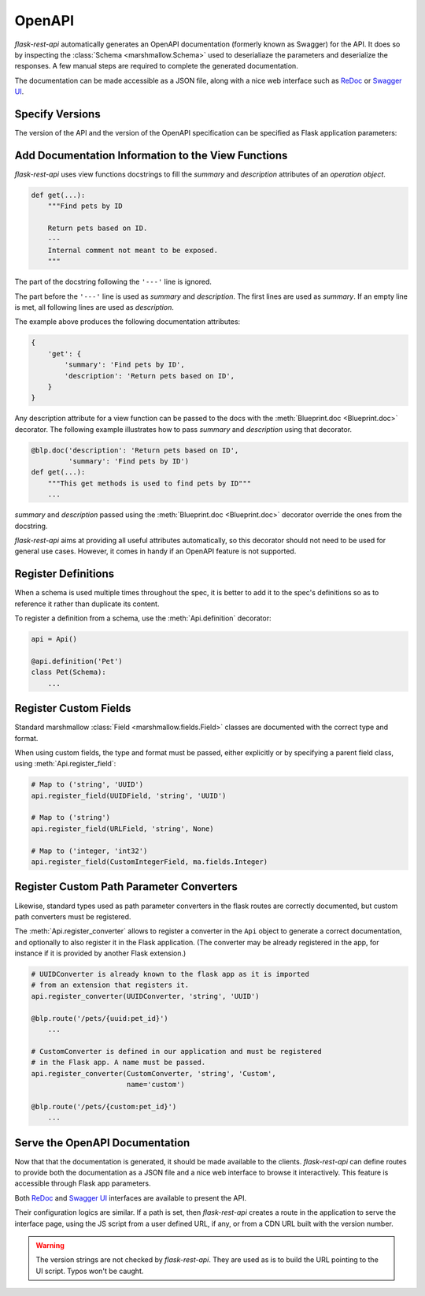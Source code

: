 .. _openapi:
.. module:: flask_rest_api

OpenAPI
=======

`flask-rest-api` automatically generates an OpenAPI documentation (formerly
known as Swagger) for the API. It does so by inspecting
the :class:`Schema <marshmallow.Schema>` used to deserialiaze the parameters
and deserialize the responses. A few manual steps are required to complete the
generated documentation.

The documentation can be made accessible as a JSON file, along with a nice web
interface such as ReDoc_ or `Swagger UI`_.

Specify Versions
----------------

The version of the API and the version of the OpenAPI specification can be
specified as Flask application parameters:

.. describe:: API_VERSION

   Version of the API. It is copied verbatim in the documentation. It should be
   a string, even it the version is a number.

   Default: ``'1'``

.. describe:: OPENAPI_VERSION

   Version of the OpenAPI standard used to describe the API. It should be
   provided as a string.

   Default: ``'2.0'``

Add Documentation Information to the View Functions
---------------------------------------------------

`flask-rest-api` uses view functions docstrings to fill the `summary` and
`description` attributes of an `operation object`.

.. code-block:: python

    def get(...):
        """Find pets by ID

        Return pets based on ID.
        ---
        Internal comment not meant to be exposed.
        """

The part of the docstring following the ``'---'`` line is ignored.

The part before the ``'---'`` line is used as `summary` and `description`. The
first lines are used as `summary`. If an empty line is met, all following lines
are used as `description`.

The example above produces the following documentation attributes:

.. code-block:: python

    {
        'get': {
            'summary': 'Find pets by ID',
            'description': 'Return pets based on ID',
        }
    }

Any description attribute for a view function can be passed to the docs with
the :meth:`Blueprint.doc <Blueprint.doc>` decorator. The following example
illustrates how to pass `summary` and `description` using that decorator.

.. code-block:: python

    @blp.doc('description': 'Return pets based on ID',
             'summary': 'Find pets by ID')
    def get(...):
        """This get methods is used to find pets by ID"""
        ...

`summary` and `description` passed using the
:meth:`Blueprint.doc <Blueprint.doc>` decorator override the ones from the
docstring.

`flask-rest-api` aims at providing all useful attributes automatically, so
this decorator should not need to be used for general use cases. However, it
comes in handy if an OpenAPI feature is not supported.


Register Definitions
--------------------

When a schema is used multiple times throughout the spec, it is better to
add it to the spec's definitions so as to reference it rather than duplicate
its content.

To register a definition from a schema, use the :meth:`Api.definition`
decorator:

.. code-block:: python

    api = Api()

    @api.definition('Pet')
    class Pet(Schema):
        ...

Register Custom Fields
----------------------

Standard marshmallow :class:`Field <marshmallow.fields.Field>` classes are
documented with the correct type and format.

When using custom fields, the type and format must be passed, either explicitly
or by specifying a parent field class, using :meth:`Api.register_field`:

.. code-block:: python

    # Map to ('string', 'UUID')
    api.register_field(UUIDField, 'string', 'UUID')

    # Map to ('string')
    api.register_field(URLField, 'string', None)

    # Map to ('integer, 'int32')
    api.register_field(CustomIntegerField, ma.fields.Integer)

Register Custom Path Parameter Converters
-----------------------------------------

Likewise, standard types used as path parameter converters in the flask routes
are correctly documented, but custom path converters must be registered.

The :meth:`Api.register_converter` allows to register a converter in the ``Api``
object to generate a correct documentation, and optionally to also register it
in the Flask application. (The converter may be already registered in the app,
for instance if it is provided by another Flask extension.)

.. code-block:: python

    # UUIDConverter is already known to the flask app as it is imported
    # from an extension that registers it.
    api.register_converter(UUIDConverter, 'string', 'UUID')

    @blp.route('/pets/{uuid:pet_id}')
        ...

    # CustomConverter is defined in our application and must be registered
    # in the Flask app. A name must be passed.
    api.register_converter(CustomConverter, 'string', 'Custom',
                           name='custom')

    @blp.route('/pets/{custom:pet_id}')
        ...

Serve the OpenAPI Documentation
-------------------------------

Now that that the documentation is generated, it should be made available to
the clients. `flask-rest-api` can define routes to provide both the
documentation as a JSON file and a nice web interface to browse it
interactively. This feature is accessible through Flask app parameters.

.. describe:: OPENAPI_URL_PREFIX

   Defines the base path for both the JSON file and the UI. If ``None``, the
   documentation is not served and the following parameters are ignored.

   Default: ``None``

.. describe:: OPENAPI_JSON_PATH

   Path to the JSON file, relative to the base path.

   Default: ``openapi.json``

Both ReDoc_ and `Swagger UI`_ interfaces are available to present the API.

Their configuration logics are similar. If a path is set, then `flask-rest-api`
creates a route in the application to serve the interface page, using the JS
script from a user defined URL, if any, or from a CDN URL built with the version
number.

.. describe:: OPENAPI_REDOC_PATH

   If not ``None``, path to the ReDoc page, relative to the base path.

   Default: ``None``

.. describe:: OPENAPI_REDOC_URL

   URL to the ReDoc script. If ``None``, a CDN version is used.

   Default: ``None``

.. describe:: OPENAPI_REDOC_VERSION

   ReDoc version as string. Should be an existing version number, ``latest``
   (latest 1.x verison) or ``next`` (latest 2.x version).

   This is used to build the CDN URL if ``OPENAPI_REDOC_URL`` is ``None``.

   On a production instance, it is recommended to specify a fixed version
   number.

   Default: ``'latest'``

.. describe:: OPENAPI_SWAGGER_UI_PATH

   If not ``None``, path to the Swagger UI page, relative to the base path.

   Default: ``None``

.. describe:: OPENAPI_SWAGGER_URL

   URL to the Swagger UI script. If ``None``, a CDN version is used.

   Default: ``None``

.. describe:: OPENAPI_SWAGGER_UI_VERSION

   Swagger UI version as string. Contrary to ReDoc, there is no default value
   pointing to the latest version, so it must be specified.

   This is used to build the CDN URL if ``OPENAPI_SWAGGER_UI_URL`` is ``None``.

   Default: ``None``

.. describe:: OPENAPI_SWAGGER_UI_SUPPORTED_SUBMIT_METHODS

   List of methods for which the '*Try it out!*' feature is enabled. Should be a
   list of lowercase HTTP methods.

   Passing an empty list disables the feature globally.

   Default: ``['get', 'put', 'post', 'delete', 'options', 'head', 'patch', 'trace']``

.. warning:: The version strings are not checked by `flask-rest-api`. They are
   used as is to build the URL pointing to the UI script. Typos won't be caught.

.. _ReDoc: https://github.com/Rebilly/ReDoc
.. _Swagger UI: https://swagger.io/tools/swagger-ui/
